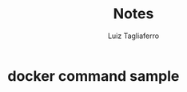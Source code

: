 #+title: Notes
#+author: Luiz Tagliaferro


[[./img/containers-vs-vm.jpg]]



* docker command sample

[[./img/command-sample.png]]

